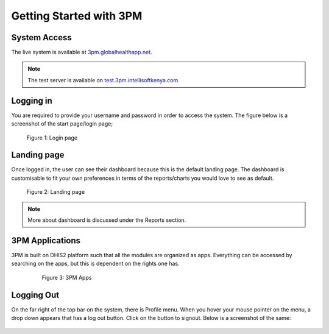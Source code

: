 Getting Started with 3PM
========================

System Access
-------------
The live system is available at `3pm.globalhealthapp.net`_.

.. _3pm.globalhealthapp.net: https://3pm.globalhealthapp.net/

.. note::
   The test server is available on `test.3pm.intellisoftkenya.com`_.
.. _test.3pm.intellisoftkenya.com: https://test.3pm.intellisoftkenya.com/
   Please use this for making test runs before you avail them on the live system.

Logging in
----------
You are required to provide your username and password in order to access the system. The figure below is a screenshot of the start page/login page;

.. figure:: /_static/img/login.png
	
	Figure 1: Login page

Landing page
------------
Once logged in, the user can see their dashboard because this is the default landing page.
The dashboard is customisable to fit your own preferences in terms of the reports/charts you would love to see as default.

.. figure:: /_static/img/landingpage.png

   Figure 2: Landing page

.. note::
   More about dashboard is discussed under the Reports section.


3PM Applications
----------------
3PM is built on DHIS2 platform such that all the modules are organized as apps. Everything can be accessed by searching on the apps, but this is dependent on the rights one has.

   .. figure:: /_static/img/apps.png

   	  Figure 3: 3PM Apps

Logging Out
-----------
On the far right of the top bar on the system, there is Profile menu. When you hover your mouse pointer on the menu, a drop down appears that has a log out button. Click on the button to signout. Below is a screenshot of the same:

.. figure:: /_static/img/logout.png
